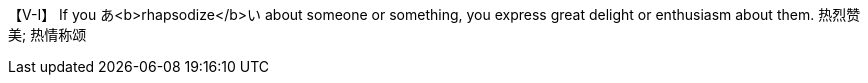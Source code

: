 
【V-I】   If you あ<b>rhapsodize</b>い about someone or something, you express great delight or enthusiasm about them. 热烈赞美; 热情称颂
